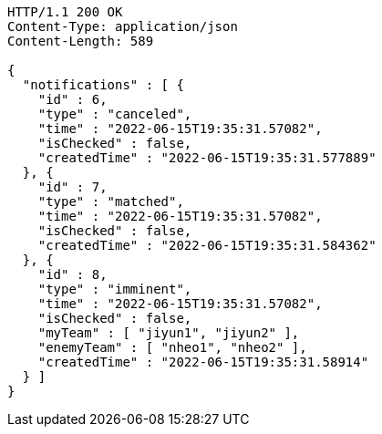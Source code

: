 [source,http,options="nowrap"]
----
HTTP/1.1 200 OK
Content-Type: application/json
Content-Length: 589

{
  "notifications" : [ {
    "id" : 6,
    "type" : "canceled",
    "time" : "2022-06-15T19:35:31.57082",
    "isChecked" : false,
    "createdTime" : "2022-06-15T19:35:31.577889"
  }, {
    "id" : 7,
    "type" : "matched",
    "time" : "2022-06-15T19:35:31.57082",
    "isChecked" : false,
    "createdTime" : "2022-06-15T19:35:31.584362"
  }, {
    "id" : 8,
    "type" : "imminent",
    "time" : "2022-06-15T19:35:31.57082",
    "isChecked" : false,
    "myTeam" : [ "jiyun1", "jiyun2" ],
    "enemyTeam" : [ "nheo1", "nheo2" ],
    "createdTime" : "2022-06-15T19:35:31.58914"
  } ]
}
----